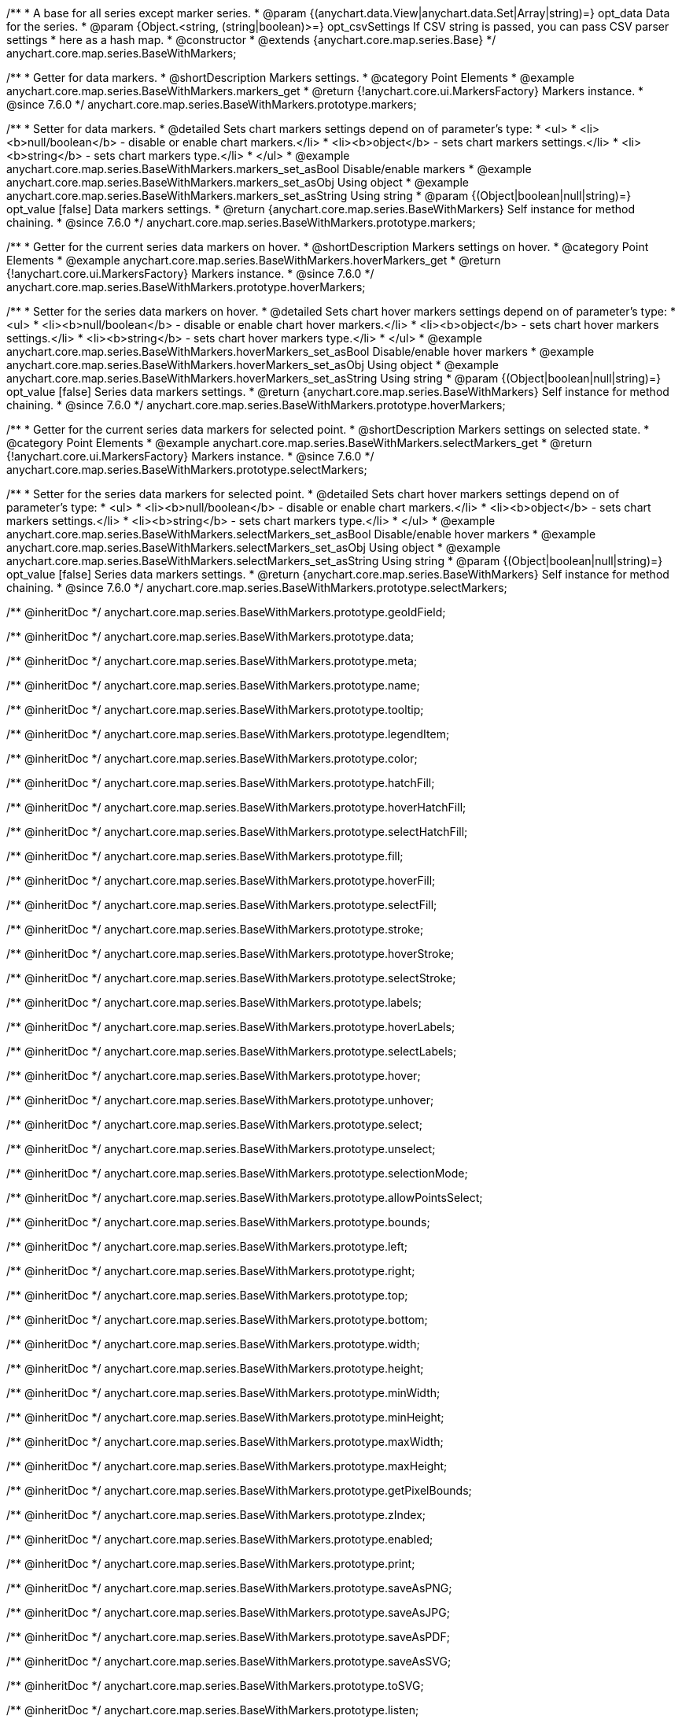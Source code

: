 /**
 * A base for all series except marker series.
 * @param {(anychart.data.View|anychart.data.Set|Array|string)=} opt_data Data for the series.
 * @param {Object.<string, (string|boolean)>=} opt_csvSettings If CSV string is passed, you can pass CSV parser settings
 * here as a hash map.
 * @constructor
 * @extends {anychart.core.map.series.Base}
 */
anychart.core.map.series.BaseWithMarkers;


//----------------------------------------------------------------------------------------------------------------------
//
//  anychart.core.map.series.BaseWithMarkers.prototype.markers
//
//----------------------------------------------------------------------------------------------------------------------

/**
 * Getter for data markers.
 * @shortDescription Markers settings.
 * @category Point Elements
 * @example anychart.core.map.series.BaseWithMarkers.markers_get
 * @return {!anychart.core.ui.MarkersFactory} Markers instance.
 * @since 7.6.0
 */
anychart.core.map.series.BaseWithMarkers.prototype.markers;

/**
 * Setter for data markers.
 * @detailed Sets chart markers settings depend on of parameter's type:
 * <ul>
 *   <li><b>null/boolean</b> - disable or enable chart markers.</li>
 *   <li><b>object</b> - sets chart markers settings.</li>
 *   <li><b>string</b> - sets chart markers type.</li>
 * </ul>
 * @example anychart.core.map.series.BaseWithMarkers.markers_set_asBool Disable/enable markers
 * @example anychart.core.map.series.BaseWithMarkers.markers_set_asObj Using object
 * @example anychart.core.map.series.BaseWithMarkers.markers_set_asString Using string
 * @param {(Object|boolean|null|string)=} opt_value [false] Data markers settings.
 * @return {anychart.core.map.series.BaseWithMarkers} Self instance for method chaining.
 * @since 7.6.0
 */
anychart.core.map.series.BaseWithMarkers.prototype.markers;


//----------------------------------------------------------------------------------------------------------------------
//
//  anychart.core.map.series.BaseWithMarkers.prototype.hoverMarkers
//
//----------------------------------------------------------------------------------------------------------------------

/**
 * Getter for the current series data markers on hover.
 * @shortDescription Markers settings on hover.
 * @category Point Elements
 * @example anychart.core.map.series.BaseWithMarkers.hoverMarkers_get
 * @return {!anychart.core.ui.MarkersFactory} Markers instance.
 * @since 7.6.0
 */
anychart.core.map.series.BaseWithMarkers.prototype.hoverMarkers;

/**
 * Setter for the series data markers on hover.
 * @detailed Sets chart hover markers settings depend on of parameter's type:
 * <ul>
 *   <li><b>null/boolean</b> - disable or enable chart hover markers.</li>
 *   <li><b>object</b> - sets chart hover markers settings.</li>
 *   <li><b>string</b> - sets chart hover markers type.</li>
 * </ul>
 * @example anychart.core.map.series.BaseWithMarkers.hoverMarkers_set_asBool Disable/enable hover markers
 * @example anychart.core.map.series.BaseWithMarkers.hoverMarkers_set_asObj Using object
 * @example anychart.core.map.series.BaseWithMarkers.hoverMarkers_set_asString Using string
 * @param {(Object|boolean|null|string)=} opt_value [false] Series data markers settings.
 * @return {anychart.core.map.series.BaseWithMarkers} Self instance for method chaining.
 * @since 7.6.0
 */
anychart.core.map.series.BaseWithMarkers.prototype.hoverMarkers;


//----------------------------------------------------------------------------------------------------------------------
//
//  anychart.core.map.series.BaseWithMarkers.prototype.selectMarkers
//
//----------------------------------------------------------------------------------------------------------------------


/**
 * Getter for the current series data markers for selected point.
 * @shortDescription Markers settings on selected state.
 * @category Point Elements
 * @example anychart.core.map.series.BaseWithMarkers.selectMarkers_get
 * @return {!anychart.core.ui.MarkersFactory} Markers instance.
 * @since 7.6.0
 */
anychart.core.map.series.BaseWithMarkers.prototype.selectMarkers;

/**
 * Setter for the series data markers for selected point.
 * @detailed Sets chart hover markers settings depend on of parameter's type:
 * <ul>
 *   <li><b>null/boolean</b> - disable or enable chart markers.</li>
 *   <li><b>object</b> - sets chart markers settings.</li>
 *   <li><b>string</b> - sets chart markers type.</li>
 * </ul>
 * @example anychart.core.map.series.BaseWithMarkers.selectMarkers_set_asBool Disable/enable hover markers
 * @example anychart.core.map.series.BaseWithMarkers.selectMarkers_set_asObj Using object
 * @example anychart.core.map.series.BaseWithMarkers.selectMarkers_set_asString Using string
 * @param {(Object|boolean|null|string)=} opt_value [false] Series data markers settings.
 * @return {anychart.core.map.series.BaseWithMarkers} Self instance for method chaining.
 * @since 7.6.0
 */
anychart.core.map.series.BaseWithMarkers.prototype.selectMarkers;

/** @inheritDoc */
anychart.core.map.series.BaseWithMarkers.prototype.geoIdField;

/** @inheritDoc */
anychart.core.map.series.BaseWithMarkers.prototype.data;

/** @inheritDoc */
anychart.core.map.series.BaseWithMarkers.prototype.meta;

/** @inheritDoc */
anychart.core.map.series.BaseWithMarkers.prototype.name;

/** @inheritDoc */
anychart.core.map.series.BaseWithMarkers.prototype.tooltip;

/** @inheritDoc */
anychart.core.map.series.BaseWithMarkers.prototype.legendItem;

/** @inheritDoc */
anychart.core.map.series.BaseWithMarkers.prototype.color;

/** @inheritDoc */
anychart.core.map.series.BaseWithMarkers.prototype.hatchFill;

/** @inheritDoc */
anychart.core.map.series.BaseWithMarkers.prototype.hoverHatchFill;

/** @inheritDoc */
anychart.core.map.series.BaseWithMarkers.prototype.selectHatchFill;

/** @inheritDoc */
anychart.core.map.series.BaseWithMarkers.prototype.fill;

/** @inheritDoc */
anychart.core.map.series.BaseWithMarkers.prototype.hoverFill;

/** @inheritDoc */
anychart.core.map.series.BaseWithMarkers.prototype.selectFill;

/** @inheritDoc */
anychart.core.map.series.BaseWithMarkers.prototype.stroke;

/** @inheritDoc */
anychart.core.map.series.BaseWithMarkers.prototype.hoverStroke;

/** @inheritDoc */
anychart.core.map.series.BaseWithMarkers.prototype.selectStroke;

/** @inheritDoc */
anychart.core.map.series.BaseWithMarkers.prototype.labels;

/** @inheritDoc */
anychart.core.map.series.BaseWithMarkers.prototype.hoverLabels;

/** @inheritDoc */
anychart.core.map.series.BaseWithMarkers.prototype.selectLabels;

/** @inheritDoc */
anychart.core.map.series.BaseWithMarkers.prototype.hover;

/** @inheritDoc */
anychart.core.map.series.BaseWithMarkers.prototype.unhover;

/** @inheritDoc */
anychart.core.map.series.BaseWithMarkers.prototype.select;

/** @inheritDoc */
anychart.core.map.series.BaseWithMarkers.prototype.unselect;

/** @inheritDoc */
anychart.core.map.series.BaseWithMarkers.prototype.selectionMode;

/** @inheritDoc */
anychart.core.map.series.BaseWithMarkers.prototype.allowPointsSelect;

/** @inheritDoc */
anychart.core.map.series.BaseWithMarkers.prototype.bounds;

/** @inheritDoc */
anychart.core.map.series.BaseWithMarkers.prototype.left;

/** @inheritDoc */
anychart.core.map.series.BaseWithMarkers.prototype.right;

/** @inheritDoc */
anychart.core.map.series.BaseWithMarkers.prototype.top;

/** @inheritDoc */
anychart.core.map.series.BaseWithMarkers.prototype.bottom;

/** @inheritDoc */
anychart.core.map.series.BaseWithMarkers.prototype.width;

/** @inheritDoc */
anychart.core.map.series.BaseWithMarkers.prototype.height;

/** @inheritDoc */
anychart.core.map.series.BaseWithMarkers.prototype.minWidth;

/** @inheritDoc */
anychart.core.map.series.BaseWithMarkers.prototype.minHeight;

/** @inheritDoc */
anychart.core.map.series.BaseWithMarkers.prototype.maxWidth;

/** @inheritDoc */
anychart.core.map.series.BaseWithMarkers.prototype.maxHeight;

/** @inheritDoc */
anychart.core.map.series.BaseWithMarkers.prototype.getPixelBounds;

/** @inheritDoc */
anychart.core.map.series.BaseWithMarkers.prototype.zIndex;

/** @inheritDoc */
anychart.core.map.series.BaseWithMarkers.prototype.enabled;

/** @inheritDoc */
anychart.core.map.series.BaseWithMarkers.prototype.print;

/** @inheritDoc */
anychart.core.map.series.BaseWithMarkers.prototype.saveAsPNG;

/** @inheritDoc */
anychart.core.map.series.BaseWithMarkers.prototype.saveAsJPG;

/** @inheritDoc */
anychart.core.map.series.BaseWithMarkers.prototype.saveAsPDF;

/** @inheritDoc */
anychart.core.map.series.BaseWithMarkers.prototype.saveAsSVG;

/** @inheritDoc */
anychart.core.map.series.BaseWithMarkers.prototype.toSVG;

/** @inheritDoc */
anychart.core.map.series.BaseWithMarkers.prototype.listen;

/** @inheritDoc */
anychart.core.map.series.BaseWithMarkers.prototype.listenOnce;

/** @inheritDoc */
anychart.core.map.series.BaseWithMarkers.prototype.unlisten;

/** @inheritDoc */
anychart.core.map.series.BaseWithMarkers.prototype.unlistenByKey;

/** @inheritDoc */
anychart.core.map.series.BaseWithMarkers.prototype.removeAllListeners;

/** @inheritDoc */
anychart.core.map.series.BaseWithMarkers.prototype.id;

/** @inheritDoc */
anychart.core.map.series.BaseWithMarkers.prototype.transformXY;

/** @inheritDoc */
anychart.core.map.series.BaseWithMarkers.prototype.getPoint;

